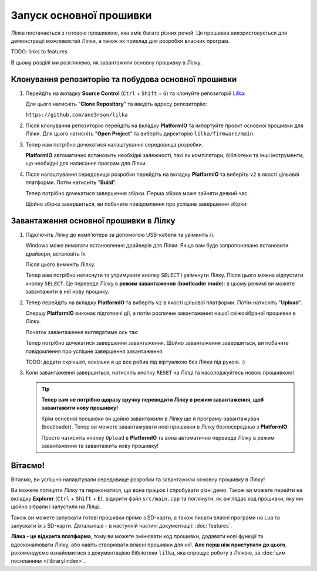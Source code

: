 Запуск основної прошивки
========================

Лілка постачається з готовою прошивкою, яка вміє багато різних речей. Ця прошивка використовується для демонстрації можливостей Лілки, а також як приклад для розробки власних програм.

TODO: links to features

В цьому розділі ми розглянемо, як завантажити основну прошивку в Лілку.

Клонування репозиторію та побудова основної прошивки
-----------------------------------------------------------

1. Перейдіть на вкладку **Source Control** (``Ctrl`` + ``Shift`` + ``G``) та клонуйте репозиторій `Lilka <https://github.com/and3rson/lilka>`_:

   .. image:: ./images/08_clone_repo_cropped.png
       :width: 80%

   Для цього натисніть "**Clone Repository**" та введіть адресу репозиторію:

   ``https://github.com/and3rson/lilka``

   .. image:: ./images/09_clone_cropped.png
       :width: 80%

2. Після клонування репозиторію перейдіть на вкладку **PlatformIO** та імпортуйте проєкт основної прошивки для Лілки. Для цього натисніть "**Open Project**" та виберіть директорію ``lilka/firmware/main``.

   .. image:: ./images/11_open_pio_project_cropped.png
       :width: 80%

3. Тепер нам потрібно дочекатися налаштування середовища розробки.

   **PlatformIO** автоматично встановить необхідні залежності, такі як компілятори, бібліотеки та інші інструменти, що необхідні для написання програм для Лілки.

   .. image:: ./images/13_wait_pio_project_init_more_cropped.png
       :width: 80%

4. Після налаштування середовища розробки перейдіть на вкладку **PlatformIO** та виберіть ``v2`` в якості цільової платформи. Потім натисніть "**Build**".

   .. image:: ./images/14_pio_build_v2_cropped.png
       :width: 80%

   Тепер потрібно дочекатися завершення збірки. Перша збірка може зайняти деякий час.

   .. image:: ./images/15_pio_build_v2_progress_cropped.png
       :width: 80%

   Щойно збірка завершиться, ви побачите повідомлення про успішне завершення збірки:

   .. image:: ./images/16_pio_build_ok_cropped.png
       :width: 80%

Завантаження основної прошивки в Лілку
---------------------------------------------

1. Підключіть Лілку до комп'ютера за допомогою USB-кабеля та увімкніть її.

   Windows може вимагати встановлення драйверів для Лілки. Якщо вам буде запропоновано встановити драйвери, встановіть їх.

   Після цього вимкніть Лілку.

   Тепер вам потрібно натиснути та утримувати кнопку ``SELECT`` і увімкнути Лілку. Після цього можна відпустити кнопку ``SELECT``.
   Це переведе Лілку в **режим завантаження** (**bootloader mode**): в цьому режимі ви можете завантажити в неї нову прошику.

2. Тепер перейдіть на вкладку **PlatformIO** та виберіть ``v2`` в якості цільової платформи. Потім натисніть "**Upload**".

   Спершу **PlatformIO** виконає підготовчі дії, а потім розпочне завантаження нашої свіжозібраної прошивки в Лілку.

   .. image:: ./images/17_run_upload_v2_cropped.png
       :width: 80%

   Початок завантаження виглядатиме ось так:

   .. image:: ./images/18_upload_progress_cropped.png
       :width: 80%

   Тепер потрібно дочекатися завершення завантаження. Щойно завантаження завершиться, ви побачите повідомлення про успішне завершення завантаження:

   TODO: додати скріншот, оскільки я це все робив під віртуалкою без Лілки під рукою. :)

3. Коли завантаження завершиться, натисніть кнопку ``RESET`` на Лілці та насолоджуйтесь новою прошивкою!

   .. tip::

        **Тепер вам не потрібно щоразу вручну переводити Лілку в режим завантаження, щоб завантажити нову прошивку!**

        Крім основної прошивки ви щойно завантажили в Лілку ще й програму-завантажувач (bootloader). Тепер ви можете завантажувати нові прошивки в Лілку безпосередньо з **PlatformIO**.

        Просто натисніть кнопку ``Upload`` в **PlatformIO** та вона автоматично переведе Лілку в режим завантаження та завантажить нову прошивку!

Вітаємо!
--------

Вітаємо, ви успішно налаштували середовище розробки та завантажили основну прошивку в Лілку!

Ви можете потицяти Лілку та переконатися, що вона працює і спробувати різні демо. Також ви можете перейти на вкладку **Explorer** (``Ctrl`` + ``Shift`` + ``E``), відкрити файл ``src/main.cpp`` та поглянути, як виглядає код прошивки, яку ми щойно зібрали і запустили на Лілці.

Також ви можете запускати готові прошивки прямо з SD-карти, а також писати власні програми на Lua та запускати їх з SD-карти. Детальніше - в наступній частині документації: :doc:`features`.

**Лілка - це відкрита платформа**, тому ви можете змінювати код прошивки, додавати нові функції та вдосконалювати Лілку, або навіть створювати власні прошивки для неї. **Але перш ніж приступати до цього**, рекомендуємо ознайомитися з документацією бібліотеки ``lilka``, яка спрощує роботу з Лілкою, за :doc:`цим посиланням </library/index>`.
